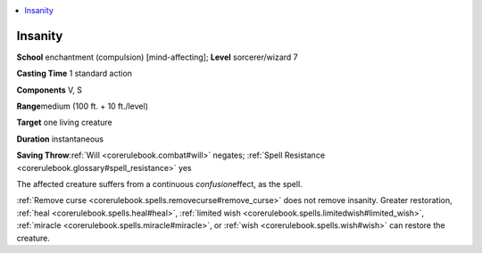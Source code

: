 
.. _`corerulebook.spells.insanity`:

.. contents:: \ 

.. _`corerulebook.spells.insanity#insanity`:

Insanity
=========

\ **School**\  enchantment (compulsion) [mind-affecting]; \ **Level**\  sorcerer/wizard 7

\ **Casting Time**\  1 standard action

\ **Components**\  V, S

\ **Range**\ medium (100 ft. + 10 ft./level)

\ **Target**\  one living creature

\ **Duration**\  instantaneous

\ **Saving Throw**\ :ref:`Will <corerulebook.combat#will>`\  negates; :ref:`Spell Resistance <corerulebook.glossary#spell_resistance>`\  yes

The affected creature suffers from a continuous \ *confusion*\ effect, as the spell.

:ref:`Remove curse <corerulebook.spells.removecurse#remove_curse>`\  does not remove insanity. Greater restoration, :ref:`heal <corerulebook.spells.heal#heal>`\ , :ref:`limited wish <corerulebook.spells.limitedwish#limited_wish>`\ , :ref:`miracle <corerulebook.spells.miracle#miracle>`\ , or :ref:`wish <corerulebook.spells.wish#wish>`\  can restore the creature.


